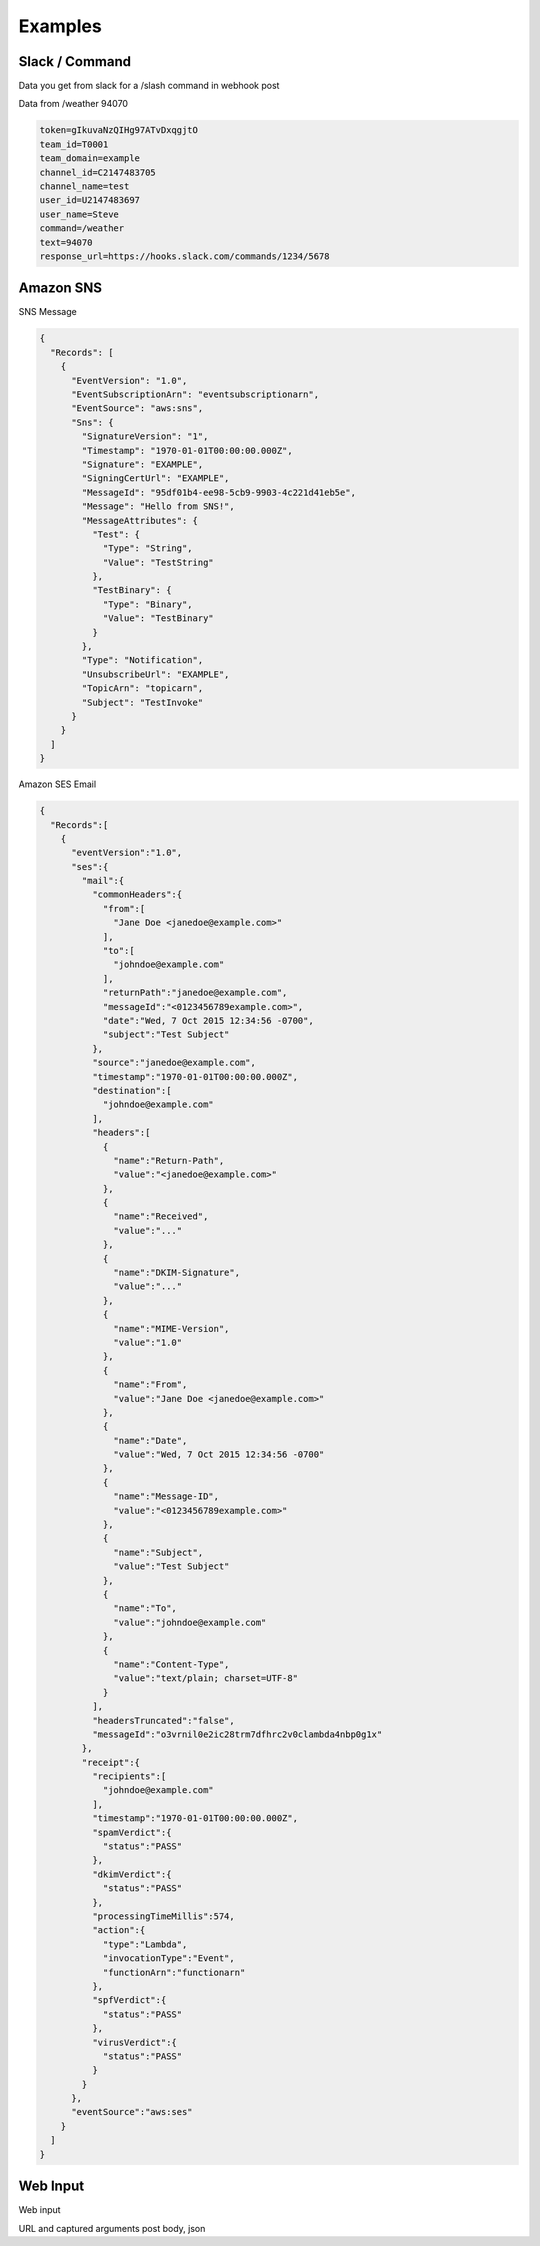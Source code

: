 Examples
--------

Slack / Command
^^^^^^^^^^^^^^^

Data you get from slack for a /slash command in webhook post

Data from /weather 94070

.. code-block::

  token=gIkuvaNzQIHg97ATvDxqgjtO
  team_id=T0001
  team_domain=example
  channel_id=C2147483705
  channel_name=test
  user_id=U2147483697
  user_name=Steve
  command=/weather
  text=94070
  response_url=https://hooks.slack.com/commands/1234/5678


Amazon SNS
^^^^^^^^^^

SNS Message

.. code-block::

  {
    "Records": [
      {
        "EventVersion": "1.0",
        "EventSubscriptionArn": "eventsubscriptionarn",
        "EventSource": "aws:sns",
        "Sns": {
          "SignatureVersion": "1",
          "Timestamp": "1970-01-01T00:00:00.000Z",
          "Signature": "EXAMPLE",
          "SigningCertUrl": "EXAMPLE",
          "MessageId": "95df01b4-ee98-5cb9-9903-4c221d41eb5e",
          "Message": "Hello from SNS!",
          "MessageAttributes": {
            "Test": {
              "Type": "String",
              "Value": "TestString"
            },
            "TestBinary": {
              "Type": "Binary",
              "Value": "TestBinary"
            }
          },
          "Type": "Notification",
          "UnsubscribeUrl": "EXAMPLE",
          "TopicArn": "topicarn",
          "Subject": "TestInvoke"
        }
      }
    ]
  }


Amazon SES Email

.. code-block::

  {
    "Records":[
      {
        "eventVersion":"1.0",
        "ses":{
          "mail":{
            "commonHeaders":{
              "from":[
                "Jane Doe <janedoe@example.com>"
              ],
              "to":[
                "johndoe@example.com"
              ],
              "returnPath":"janedoe@example.com",
              "messageId":"<0123456789example.com>",
              "date":"Wed, 7 Oct 2015 12:34:56 -0700",
              "subject":"Test Subject"
            },
            "source":"janedoe@example.com",
            "timestamp":"1970-01-01T00:00:00.000Z",
            "destination":[
              "johndoe@example.com"
            ],
            "headers":[
              {
                "name":"Return-Path",
                "value":"<janedoe@example.com>"
              },
              {
                "name":"Received",
                "value":"..."
              },
              {
                "name":"DKIM-Signature",
                "value":"..."
              },
              {
                "name":"MIME-Version",
                "value":"1.0"
              },
              {
                "name":"From",
                "value":"Jane Doe <janedoe@example.com>"
              },
              {
                "name":"Date",
                "value":"Wed, 7 Oct 2015 12:34:56 -0700"
              },
              {
                "name":"Message-ID",
                "value":"<0123456789example.com>"
              },
              {
                "name":"Subject",
                "value":"Test Subject"
              },
              {
                "name":"To",
                "value":"johndoe@example.com"
              },
              {
                "name":"Content-Type",
                "value":"text/plain; charset=UTF-8"
              }
            ],
            "headersTruncated":"false",
            "messageId":"o3vrnil0e2ic28trm7dfhrc2v0clambda4nbp0g1x"
          },
          "receipt":{
            "recipients":[
              "johndoe@example.com"
            ],
            "timestamp":"1970-01-01T00:00:00.000Z",
            "spamVerdict":{
              "status":"PASS"
            },
            "dkimVerdict":{
              "status":"PASS"
            },
            "processingTimeMillis":574,
            "action":{
              "type":"Lambda",
              "invocationType":"Event",
              "functionArn":"functionarn"
            },
            "spfVerdict":{
              "status":"PASS"
            },
            "virusVerdict":{
              "status":"PASS"
            }
          }
        },
        "eventSource":"aws:ses"
      }
    ]
  }


Web Input
^^^^^^^^^

Web input

URL and captured arguments
post body, json

